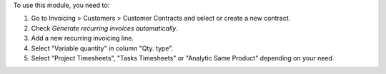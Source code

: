 To use this module, you need to:

#. Go to Invoicing > Customers > Customer Contracts and select or create a new contract.
#. Check *Generate recurring invoices automatically*.
#. Add a new recurring invoicing line.
#. Select "Variable quantity" in column "Qty. type".
#. Select "Project Timesheets", "Tasks Timesheets" or "Analytic Same Product"
   depending on your need.
